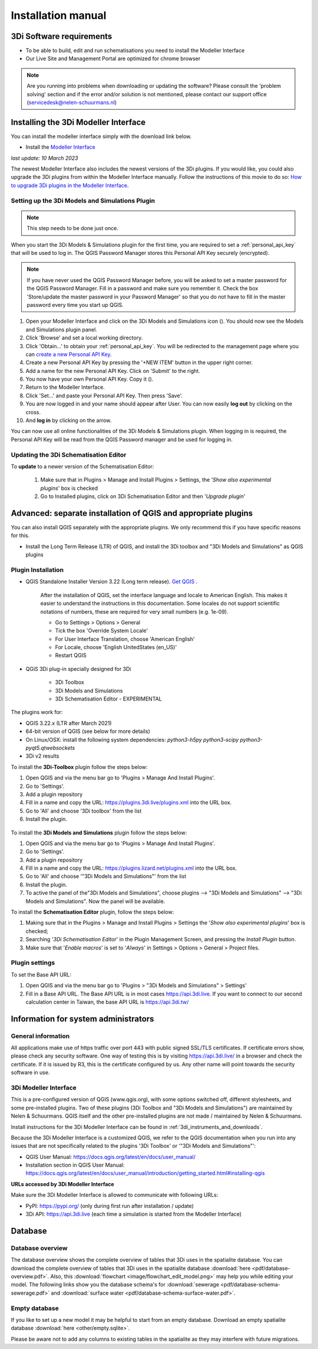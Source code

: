 .. _3di_instruments_and_downloads:

Installation manual
======================

3Di Software requirements
---------------------------------

.. _software:

•	To be able to build, edit and run schematisations you need to install the Modeller Interface 
•	Our Live Site and Management Portal are optimized for chrome browser

.. note::

    Are you running into problems when downloading or updating the software? Please consult the 'problem solving' section and if the error and/or solution is not mentioned, please contact our support office (servicedesk@nelen-schuurmans.nl)
	

.. _MI_installation:

Installing the 3Di Modeller Interface
---------------------------------------

You can install the modeller interface simply with the download link below.

- Install the `Modeller Interface <https://docs.3di.live/modeller-interface-downloads/3DiModellerInterface-OSGeo4W-3.28.4-2-1-Setup-x86_64.exe>`_

*last update: 10 March 2023*

The newest Modeller Interface also includes the newest versions of the 3Di plugins. If you would like, you could also upgrade the 3Di plugins from within the Modeller Interface manually. Follow the instructions of this movie to do so: `How to upgrade 3Di plugins in the Modeller Interface <https://www.youtube.com/watch?v=9XeVuZo28jw>`_.


.. _setting_up_models_and_simulations:

Setting up the 3Di Models and Simulations Plugin
^^^^^^^^^^^^^^^^^^^^^^^^^^^^^^^^^^^^^^^^^^^^^^^^^^
.. note::
   This step needs to be done just once.


When you start the 3Di Models & Simulations plugin for the first time, you are required to set a :ref:`personal_api_key` that will be used to log in. 
The QGIS Password Manager stores this Personal API Key securely (encrypted). 

.. note::
    If you have never used the QGIS Password Manager before, you will be asked to set a master password for the QGIS Password Manager. 
    Fill in a password and make sure you remember it. Check the box 'Store/update the master password in your Password Manager' so that you do not have to fill in the master password every time you start up QGIS. 

#) Open your Modeller Interface and click on the 3Di Models and Simulations icon (|modelsSimulations|). You should now see the Models and Simulations plugin panel.
#)  Click 'Browse' and set a local working directory.
#) Click 'Obtain…' to obtain your :ref:`personal_api_key`. You will be redirected to the management page where you can `create a new Personal API Key <https://management.3di.live/personal_api_keys>`_. 
#) Create a new Personal API Key by pressing the '+NEW ITEM' button in the upper right corner.
#) Add a name for the new Personal API Key. Click on 'Submit' to the right.
#) You now have your own Personal API Key. Copy it (|Copy_button|).
#) Return to the Modeller Interface.
#) Click 'Set…' and paste your Personal API Key. Then press 'Save'.
#) You are now logged in and your name should appear after User. You can now easily **log out** by clicking on the cross.
#) And **log in** by clicking on the arrow.

You can now use all online functionalities of the 3Di Models & Simulations plugin. When logging in is required, the Personal API Key will be read from the QGIS Password manager and be used for logging in. 

.. |modelsSimulations| image:: /image/e_modelsandsimulations.png
    :scale: 90%
.. |Copy_button| image:: /image/e_copy_button.png
    :scale: 90%

.. _updating_plugin_schem_editor:

Updating the 3Di Schematisation Editor
^^^^^^^^^^^^^^^^^^^^^^^^^^^^^^^^^^^^^^^
To **update** to a newer version of the Schematisation Editor:

    #) Make sure that in Plugins > Manage and Install Plugins > Settings, the '*Show also experimental plugins*' box is checked

    #) Go to Installed plugins, click on 3Di Schematisation Editor and then '*Upgrade plugin*'




Advanced: separate installation of QGIS and appropriate plugins
----------------------------------------------------------------------

You can also install QGIS separately with the appropriate plugins. We only recommend this if you have specific reasons for this. 

- Install the Long Term Release (LTR) of QGIS, and install the 3Di toolbox and "3Di Models and Simulations" as QGIS plugins


.. _plugin_installation:

Plugin Installation
^^^^^^^^^^^^^^^^^^^^

* QGIS Standalone Installer Version 3.22 (Long term release). `Get QGIS <http://www.qgis.org/en/site/forusers/download.html#>`_ . 

    After the installation of QGIS, set the interface language and locale to American English. This makes it easier to understand the instructions in this documentation. Some locales do not support scientific notations of numbers, these are required for very small numbers (e.g. 1e-09).

    * Go to Settings > Options > General
    * Tick the box 'Override System Locale'
    * For User Interface Translation, choose 'American English'
    * For Locale, choose 'English UnitedStates (en_US)'
    * Restart QGIS

* QGiS 3Di plug-in specially designed for 3Di
	
	* 3Di Toolbox
	* 3Di Models and Simulations
	* 3Di Schematisation Editor - EXPERIMENTAL

The plugins work for:

- QGIS 3.22.x (LTR after March 2021)
- 64-bit version of QGIS (see below for more details)
- On Linux/OSX: install the following system dependencies: `python3-h5py python3-scipy python3-pyqt5.qtwebsockets`
- 3Di v2 results

To install the **3Di-Toolbox** plugin follow the steps below: 

1) Open QGIS and via the menu bar go to 'Plugins > Manage And Install Plugins'. 
2) Go to 'Settings'. 
3) Add a plugin repository
4) Fill in a name and copy the URL: https://plugins.3di.live/plugins.xml into the URL box. 
5) Go to 'All' and choose '3Di toolbox' from the list
6) Install the plugin.

.. figure:: image/d_qgispluging_pluginmanager.png
    :alt: QGIS Plugin Manager
    
.. figure:: image/d_qgispluging_pluginmanager_addlizard_repo.png
    :alt: Add Lizard repo Plugin

.. figure:: image/d_qgispluging_pluginmanager_install_toolbox.png
    :alt: Install 3Di Toolbox


To install the **3Di Models and Simulations** plugin follow the steps below: 

1) Open QGIS and via the menu bar go to 'Plugins > Manage And Install Plugins'. 
2) Go to 'Settings'. 
3) Add a plugin repository
4) Fill in a name and copy the URL: https://plugins.lizard.net/plugins.xml into the URL box. 
5) Go to 'All' and choose '"3Di Models and Simulations"' from the list
6) Install the plugin.
7) To active the panel of the"3Di Models and Simulations", choose plugins --> "3Di Models and Simulations" --> "3Di Models and Simulations". Now the panel will be available.


To install the **Schematisation Editor** plugin, follow the steps below:

1) Making sure that in the Plugins > Manage and Install Plugins > Settings the '*Show also experimental plugins*' box is checked;
2) Searching '*3Di Schematisation Editor*' in the Plugin Management Screen, and pressing the *Install Plugin* button.
3) Make sure that '*Enable macros*' is set to '*Always*' in Settings > Options > General > Project files. 


.. _plugin_settings:

Plugin settings
^^^^^^^^^^^^^^^^
To set the Base API URL:

1) Open QGIS and via the menu bar go to 'Plugins > "3Di Models and Simulations" > Settings'
2) Fill in a Base API URL. The Base API URL is in most cases https://api.3di.live. If you want to connect to our second calculation center in Taiwan, the base API URL is https://api.3di.tw/

.. deze links komen als dode links naar boven in de check, maar deze kloppen wel voor het invullen van de plugin instellingen :)



Information for system administrators
--------------------------------------

General information
^^^^^^^^^^^^^^^^^^^^

All applications make use of https traffic over port 443 with public signed SSL/TLS certificates.
If certificate errors show, please check any security software.
One way of testing this is by visiting https://api.3di.live/ in a browser and check the certificate.
If it is issued by R3, this is the certificate configured by us.
Any other name will point towards the security software in use.

.. VRAAG: deze website klopt niet. wat moet het zijn? -> aan wolf vragen. of het stukje tekst hierboven nog klopt.

.. _setup_modeller_interface:

3Di Modeller Interface
^^^^^^^^^^^^^^^^^^^^^^^^

This is a pre-configured version of QGIS (www.qgis.org), with some options switched off, different stylesheets, and some pre-installed plugins.
Two of these plugins (3Di Toolbox and "3Di Models and Simulations") are maintained by Nelen & Schuurmans.
QGIS itself and the other pre-installed plugins are not made / maintained by Nelen & Schuurmans.

Install instructions for the 3Di Modeller Interface can be found in :ref:`3di_instruments_and_downloads`.

Because the 3Di Modeller Interface is a customized QGIS,
we refer to the QGIS documentation when you run into any issues that are not specifically related to the plugins '3Di Toolbox' or '"3Di Models and Simulations"': 

* QGIS User Manual: https://docs.qgis.org/latest/en/docs/user_manual/
* Installation section in QGIS User Manual: https://docs.qgis.org/latest/en/docs/user_manual/introduction/getting_started.html#installing-qgis

**URLs accessed by 3Di Modeller Interface**

Make sure the 3Di Modeller Interface is allowed to communicate with following URLs:

* PyPI: https://pypi.org/ (only during first run after installation / update)
* 3Di API: https://api.3di.live (each time a simulation is started from the Modeller Interface)


Database
----------	

.. _database-overview:

Database overview
^^^^^^^^^^^^^^^^^^

The database overview shows the complete overview of tables that 3Di uses in the spatialite database. You can download the complete overview of tables that 3Di uses in the spatialite database :download:`here <pdf/database-overview.pdf>`. Also, this :download:`flowchart <image/flowchart_edit_model.png>` may help you while editing your model. The following links show you the database schema's for :download:`sewerage <pdf/database-schema-sewerage.pdf>` and :download:`surface water <pdf/database-schema-surface-water.pdf>`.

.. _empty_database:

Empty database
^^^^^^^^^^^^^^

If you like to set up a new model it may be helpful to start from an empty database. Download an empty spatialite database :download:`here <other/empty.sqlite>`.

Please be aware not to add any columns to existing tables in the spatialite as they may interfere with future migrations.